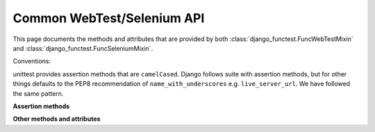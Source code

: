 Common WebTest/Selenium API
===========================

This page documents the methods and attributes that are provided by both
:class:`django_functest.FuncWebTestMixin` and
:class:`django_functest.FuncSeleniumMixin`.

Conventions:

unittest provides assertion methods that are ``camelCased``. Django follows
suite with assertion methods, but for other things defaults to the PEP8
recommendation of ``name_with_underscores`` e.g. ``live_server_url``. We have
followed the same pattern.

.. class:: django_functest.FuncCommonApi

   **Assertion methods**

   .. method:: assertUrlsEqual(url, other_url=None)

      Checks that the URLs are equal, with ``other_url`` defaulting to the
      current URL if not passed. The path and query are checked, and if both
      URLs contain a domain name and/or protocol, these are also checked. This
      means that relative URLs can be used, or protocol-relative URLs.

   **Other methods and attributes**

   .. attribute:: current_url

      The current full URL

   .. attribute:: is_full_browser_test

      True for Selenium tests, False for WebTest tests.

   .. method:: get_url(name, *args, **kwargs)

      Gets the named URL, passing it through ``django.core.urlresolvers.reverse`` with ``*args`` and ``**kwargs``.

   .. method:: get_literal_url(relative_url)

      Gets the URL given by the relative URL passed in.
